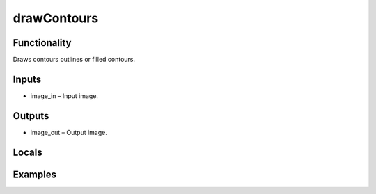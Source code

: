 drawContours
============
.. image:: http://kube.pl/wp-content/uploads/2018/01/drawContours_01.png


Functionality
-------------
Draws contours outlines or filled contours.


Inputs
------
- image_in – Input image.


Outputs
-------
- image_out – Output image.


Locals
------


Examples
--------
.. image:: http://kube.pl/wp-content/uploads/2018/01/drawContours_11.png


